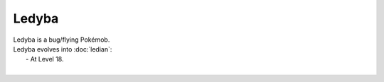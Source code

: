 .. ledyba:

Ledyba
-------

.. image:: ../../_images/pokemobs/gen_2/entity_icon/textures/ledyba.png
    :alt: Ledyba
.. image:: ../../_images/pokemobs/gen_2/entity_icon/textures/ledybas.png
    :alt: Ledyba


| Ledyba is a bug/flying Pokémob.
| Ledyba evolves into :doc:`ledian`:
|  -  At Level 18.
| 